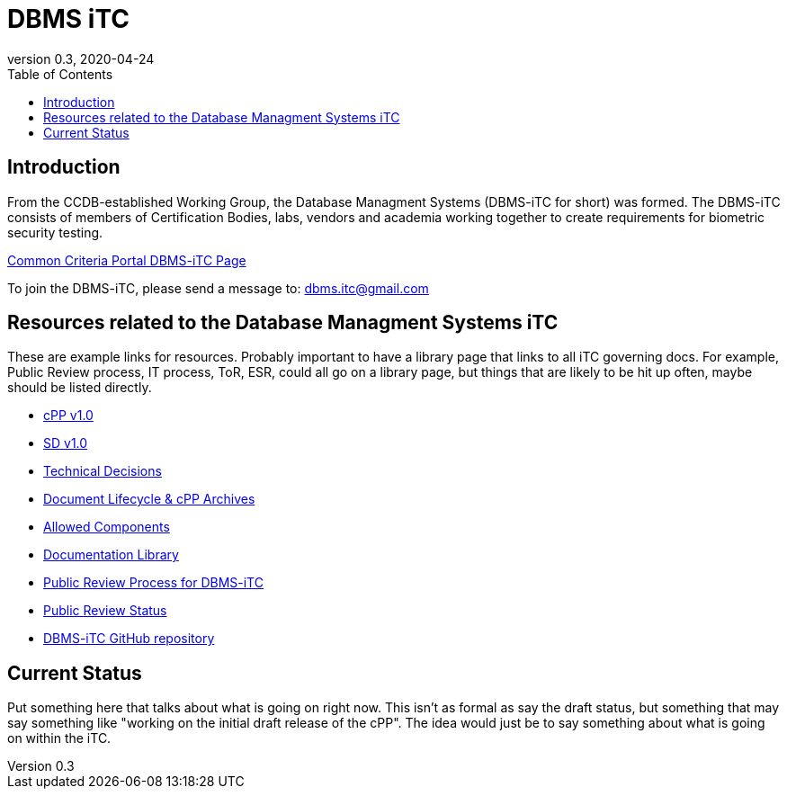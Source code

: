 = DBMS iTC
:showtitle:
:toc:
:imagesdir: images
:icons: font
:revnumber: 0.3
:revdate: 2020-04-24

:iTC-longname: Database Managment Systems
:iTC-shortname: DBMS-iTC
:iTC-email: dbms.itc@gmail.com
:iTC-website: https://dbms-itc.github.io/
:iTC-GitHub: https://github.com/dbms-itc/

== Introduction
From the CCDB-established Working Group, the {iTC-longname} ({iTC-shortname} for short) was formed. The {iTC-shortname} consists of members of Certification Bodies, labs, vendors and academia working together to create requirements for biometric security testing.

https://www.commoncriteriaportal.org/communities/database_management_systems.cfm[Common Criteria Portal {iTC-shortname} Page]

To join the {iTC-shortname}, please send a message to: {iTC-email}

== Resources related to the {iTC-longname} iTC

[GUIDANCE]
====
These are example links for resources. Probably important to have a library page that links to all iTC governing docs. For example, Public Review process, IT process, ToR, ESR, could all go on a library page, but things that are likely to be hit up often, maybe should be listed directly. 
====

* link:/cPP/cPP_DBMS_V1.0.pdf[cPP v1.0]
* link:/SD/SD_DBMS_V1.0.pdf[SD v1.0]
* link:/TD/tech-dec.html[Technical Decisions]
* link:/lifecycle.html[Document Lifecycle & cPP Archives]
* link:/docs/PP-config.html[Allowed Components]
* link:/library.html[Documentation Library]
* link:/docs/public-review-process.html[Public Review Process for {iTC-shortname}]
* link:/public-review/status.html[Public Review Status]
* {iTC-GitHub}[{iTC-shortname} GitHub repository]

== Current Status
Put something here that talks about what is going on right now. This isn't as formal as say the draft status, but something that may say something like "working on the initial draft release of the cPP". The idea would just be to say something about what is going on within the iTC.

